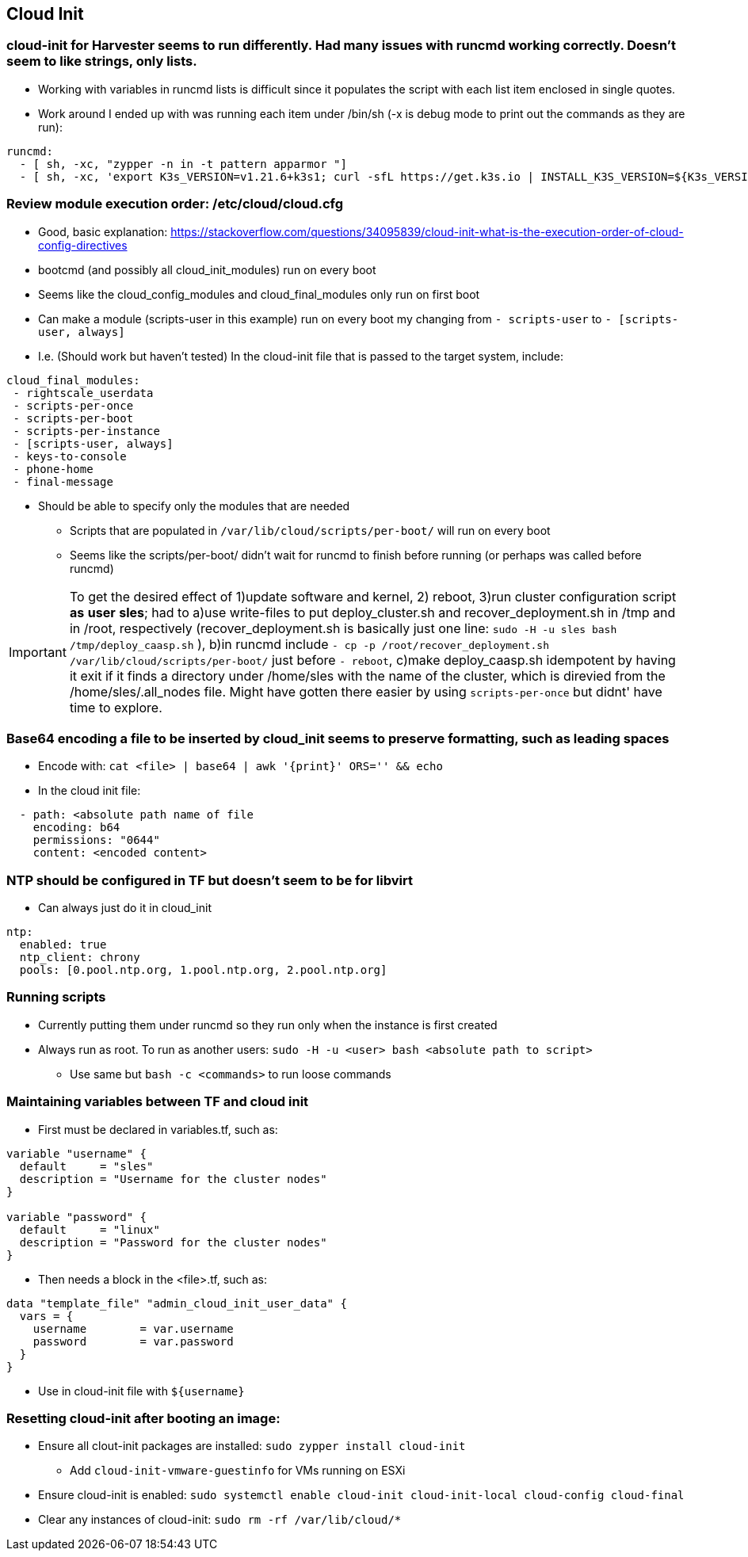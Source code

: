 
== Cloud Init 

### cloud-init for Harvester seems to run differently. Had many issues with runcmd working correctly. Doesn't seem to like strings, only lists.
* Working with variables in runcmd lists is difficult since it populates the script with each list item enclosed in single quotes.
* Work around I ended up with was running each item under /bin/sh (-x is debug mode to print out the commands as they are run):

----
runcmd:
  - [ sh, -xc, "zypper -n in -t pattern apparmor "]
  - [ sh, -xc, 'export K3s_VERSION=v1.21.6+k3s1; curl -sfL https://get.k3s.io | INSTALL_K3S_VERSION=${K3s_VERSION} INSTALL_K3S_EXEC="server --write-kubeconfig-mode=644" sh -s - ' ]
----
 
### Review module execution order: /etc/cloud/cloud.cfg
* Good, basic explanation: https://stackoverflow.com/questions/34095839/cloud-init-what-is-the-execution-order-of-cloud-config-directives 
* bootcmd (and possibly all cloud_init_modules) run on every boot
* Seems like the cloud_config_modules and cloud_final_modules only run on first boot
* Can make a module (scripts-user in this example) run on every boot my changing from `- scripts-user` to `- [scripts-user, always]`
* I.e. (Should work but haven't tested) In the cloud-init file that is passed to the target system, include:

----
cloud_final_modules:
 - rightscale_userdata
 - scripts-per-once
 - scripts-per-boot
 - scripts-per-instance
 - [scripts-user, always]
 - keys-to-console
 - phone-home
 - final-message
----
 
 ** Should be able to specify only the modules that are needed

* Scripts that are populated in `/var/lib/cloud/scripts/per-boot/` will run on every boot

* Seems like the scripts/per-boot/ didn't wait for runcmd to finish before running (or perhaps was called before runcmd)

IMPORTANT: To get the desired effect of 1)update software and kernel, 2) reboot, 3)run cluster configuration script *as* *user* *sles*; had to a)use write-files to put deploy_cluster.sh and recover_deployment.sh in /tmp and in /root, respectively (recover_deployment.sh is basically just one line: `sudo -H -u sles bash /tmp/deploy_caasp.sh` ), b)in runcmd include `- cp -p /root/recover_deployment.sh /var/lib/cloud/scripts/per-boot/` just before `- reboot`, c)make deploy_caasp.sh idempotent by having it exit if it finds a directory under /home/sles with the name of the cluster, which is direvied from the /home/sles/.all_nodes file. Might have gotten there easier by using `scripts-per-once` but didnt' have time to explore.

### Base64 encoding a file to be inserted by cloud_init seems to preserve formatting, such as leading spaces 
* Encode with: `cat <file> | base64 | awk '{print}' ORS='' && echo` 
* In the cloud init file: 
---- 
  - path: <absolute path name of file 
    encoding: b64 
    permissions: "0644" 
    content: <encoded content> 
---- 
 
### NTP should be configured in TF but doesn't seem to be for libvirt
* Can always just do it in cloud_init
----
ntp:
  enabled: true
  ntp_client: chrony
  pools: [0.pool.ntp.org, 1.pool.ntp.org, 2.pool.ntp.org]
----

### Running scripts
* Currently putting them under runcmd so they run only when the instance is first created
* Always run as root. To run as another users: `sudo -H -u <user> bash <absolute path to script>`
** Use same but `bash -c <commands>` to run loose commands

### Maintaining variables between TF and cloud init
* First must be declared in variables.tf, such as:
----
variable "username" {
  default     = "sles"
  description = "Username for the cluster nodes"
}

variable "password" {
  default     = "linux"
  description = "Password for the cluster nodes"
}
----

* Then needs a block in the <file>.tf, such as:
----
data "template_file" "admin_cloud_init_user_data" {
  vars = {
    username        = var.username
    password        = var.password
  }
}
----
* Use in cloud-init file with `${username}`
 
### Resetting cloud-init after booting an image:

* Ensure all clout-init packages are installed: `sudo zypper install cloud-init`
** Add `cloud-init-vmware-guestinfo` for VMs running on ESXi
* Ensure cloud-init is enabled: `sudo systemctl enable cloud-init cloud-init-local cloud-config cloud-final`
* Clear any instances of cloud-init: `sudo rm -rf /var/lib/cloud/*`




// vim: set syntax=asciidoc:

